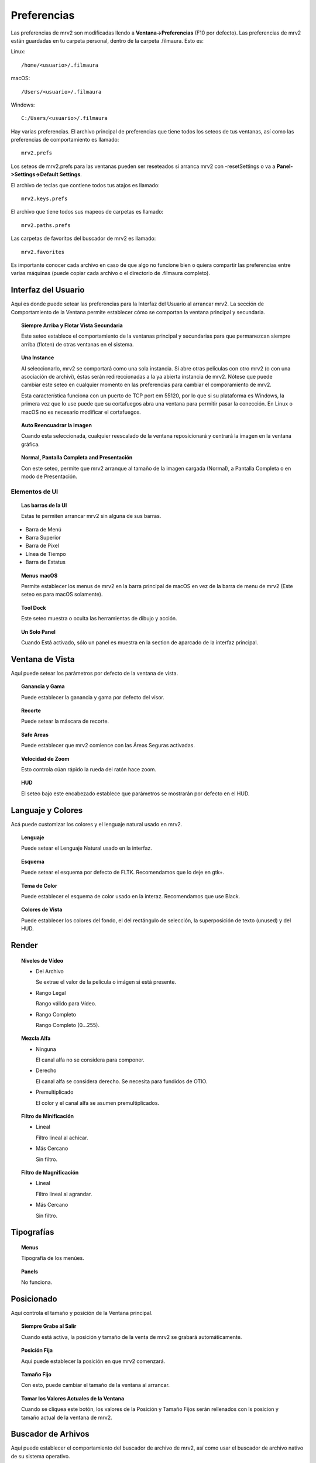 ############
Preferencias
############

Las preferencias de mrv2 son modificadas llendo a **Ventana->Preferencias** (F10 por defecto). Las preferencias de mrv2 están guardadas en tu carpeta personal, dentro de la carpeta .filmaura.  Esto es:

Linux::

  /home/<usuario>/.filmaura

macOS::

  /Users/<usuario>/.filmaura

Windows::

  C:/Users/<usuario>/.filmaura

Hay varias preferencias.  El archivo principal de preferencias que tiene todos los seteos de tus ventanas, así como las preferencias de comportamiento es llamado::

  mrv2.prefs

Los seteos de mrv2.prefs para las ventanas pueden ser reseteados si arranca mrv2 con -resetSettings o va a **Panel->Settings->Default Settings**.
  
El archivo de teclas que contiene todos tus atajos es llamado::

  mrv2.keys.prefs
  
El archivo que tiene todos sus mapeos de carpetas es llamado::

  mrv2.paths.prefs

Las carpetas de favoritos del buscador de mrv2 es llamado::

  mrv2.favorites

Es importante conocer cada archivo en caso de que algo no funcione bien o quiera compartir las preferencias entre varias máquinas (puede copiar cada archivo o el directorio de .filmaura completo).


Interfaz del Usuario
====================

.. image:: ./images/preferences-01.png
   :align: center
	   
Aquí es donde puede setear las preferencias para la Interfaz del Usuario al arrancar mrv2.
La sección de Comportamiento de la Ventana permite establecer cómo se comportan la ventana principal y secundaria.

.. topic:: Siempre Arriba y Flotar Vista Secundaria

	   Este seteo establece el comportamiento de la ventanas principal y secundarias para que permanezcan siempre arriba (floten) de otras ventanas en el sistema.
	   
.. topic:: Una Instance

	   Al seleccionarlo, mrv2 se comportará como una sola instancia.
	   Si abre otras películas con otro mrv2 (o con una asociación de
	   archivi), éstas serán redireccionadas a la ya abierta instancia de
	   mrv2.
	   Nótese que puede cambiar este seteo en cualquier momento en las
	   preferencias para cambiar el comporamiento de mrv2.

	   Esta característica funciona con un puerto de TCP port em 55120, por
	   lo que si su plataforma es Windows, la primera vez que lo use puede
	   que su cortafuegos abra una ventana para permitir pasar la conección.
	   En Linux o macOS no es necesario modificar el cortafuegos.

.. topic:: Auto Reencuadrar la imagen

	   Cuando esta seleccionada, cualquier reescalado de la ventana reposicionará y centrará la imagen en la ventana gráfica.

.. topic:: Normal, Pantalla Completa and Presentación

	   Con este seteo, permite que mrv2 arranque al tamaño de la imagen cargada (Normal), a Pantalla Completa o en modo de Presentación.

Elementos de UI
+++++++++++++++

.. topic:: Las barras de la UI
   
	   Estas te permiten arrancar mrv2 sin alguna de sus barras.
	      
- Barra de Menú
- Barra Superior
- Barra de Pixel
- Línea de Tiempo
- Barra de Estatus

.. topic:: Menus macOS

	   Permite establecer los menus de mrv2 en la barra principal de macOS en vez de la barra de menu de mrv2 (Este seteo es para macOS solamente).

.. topic:: Tool Dock

	   Este seteo muestra o oculta las herramientas de dibujo y acción.
	      
.. topic:: Un Solo Panel

	   Cuando Está activado, sólo un panel es muestra en la section de aparcado de la interfaz principal.
		
	   
Ventana de Vista
================

.. image:: ./images/preferences-02.png
   :align: center
   
Aquí puede setear los parámetros por defecto de la ventana de vista.

.. topic:: Ganancia y Gama

           Puede establecer la ganancia y gama por defecto del visor.

.. topic:: Recorte

	   Puede setear la máscara de recorte.

.. topic:: Safe Areas

	   Puede establecer que mrv2 comience con las Áreas Seguras activadas.

.. topic:: Velocidad de Zoom

	   Esto controla cúan rápido la rueda del ratón hace zoom.

.. topic:: HUD

	   El seteo bajo este encabezado establece que parámetros se mostrarán por defecto en el HUD.

Languaje y Colores
==================

.. image:: ./images/preferences-03.png
   :align: center


Acá puede customizar los colores y el lenguaje natural usado en mrv2.

.. topic:: Lenguaje

	   Puede setear el Lenguaje Natural usado en la interfaz.

.. topic:: Esquema

	   Puede setear el esquema por defecto de FLTK.
	   Recomendamos que lo deje en gtk+.

.. topic:: Tema de Color

	   Puede establecer el esquema de color usado en la interaz.
	   Recomendamos que use Black.

.. topic:: Colores de Vista

	   Puede establecer los colores del fondo, el del rectángulo de selección, la superposición de texto (unused) y del HUD.

Render
======

.. image:: ./images/preferences-15.png
   :align: center
	   
.. topic:: Niveles de Vídeo

	   - Del Archivo

	     Se extrae el valor de la película o imágen si está presente.

	   - Rango Legal

	     Rango válido para Vídeo.

	   - Rango Completo

	     Rango Completo (0...255).
	     
.. topic:: Mezcla Alfa

	   - Ninguna

	     El canal alfa no se considera para componer.

	   - Derecho

	     El canal alfa se considera derecho.  Se necesita para fundidos de
	     OTIO.

	   - Premultiplicado

	     El color y el canal alfa se asumen premultiplicados.
	     
.. topic:: Filtro de Minificación

	   - Lineal

	     Filtro lineal al achicar.

	   - Más Cercano

	     Sin filtro.
	     
.. topic:: Filtro de Magnificación

	   - Lineal

	     Filtro lineal al agrandar.

	   - Más Cercano

	     Sin filtro.

Tipografías
===========

.. image:: ./images/preferences-16.png
   :align: center

.. topic:: Menus

	   Tipografía de los menúes.

.. topic:: Panels

	   No funciona.

Posicionado
===========

.. image:: ./images/preferences-04.png
   :align: center


Aquí controla el tamaño y posición de la Ventana principal.

.. topic:: Siempre Grabe al Salir

	   Cuando está activa, la posición y tamaño de la venta de mrv2 se grabará automáticamente.

.. topic:: Posición Fija

	   Aquí puede establecer la posición en que mrv2 comenzará.

.. topic:: Tamaño Fijo

	   Con esto, puede cambiar el tamaño de la ventana al arrancar.

.. topic:: Tomar los Valores Actuales de la Ventana

	   Cuando se cliquea este botón, los valores de la Posición y Tamaño
	   Fijos serán rellenados con ls posicion y tamaño actual de la ventana
	   de mrv2.
	   
Buscador de Arhivos
===================

.. image:: ./images/preferences-05.png
   :align: center

Aquí puede establecer el comportamiento del buscador de archivo de mrv2, así como usar el buscador de archivo nativo de su sistema operativo.

.. topic:: Un Solo Click para Viajar por Carpetas

	   Activado, un click en cualquier carpeta la abrirá.  Sino, tendrá que
	   cliquear dos veces.

.. topic:: Miniaturas Activas

	   Cuando esta prendido, el buscador de mrv2 mostrará miniaturas de las imagenes, películas y activos que reconoce.

.. topic:: Vista Previa de Miniaturas de USD

	   Seleccionada, activos de USD (Pixar's Universal Scene Description) mostrarán miniaturas.  Note que si su activo USD es complejo, puede desaceleara la interfaz dramaticamente.

.. topic:: Usar el Buscador de Archivos Nativo

	   En vez de usar el buscador de archivos propio de mrv2, use el buscador de archivos nativo a su sistema operativo.

.. note::

   Algunas versiones viejas de macOS no permitirían abrir directorios privados como Descargas, Documentos y Escritorio a menos que el Buscador de Archivos Nativo sea usado.
	   
Reproducir
==========

.. image:: ./images/preferences-06.png
   :align: center

.. topic:: Auto Reproducir

	   Con este seteo, mrv2 comenzará a reproducir la película o secuencia tan pronto como se cargue.
	   
.. topic:: FPS (Frames per Second o Cuadros por Segundo)

	   Puede controlar aquí los cuadros por segundo de las secuencias de archivos que no tienen tal seteo guardado en la imagen.

.. topic:: Modo de Bucle

	   Modo de bucle por defecto.

.. topic:: Sensitividad de Fregado

	   Cúan rápido o lento arrastrar con el botón izquierdo del
	   ratón the mouse funciona cuando este fregando. 
	   
Línea de Tiempo
===============

.. image:: ./images/preferences-07.png
   :align: center

.. topic:: Display

	   Mostrar el tiempo como Cuadros, Segundos o Timecode.

.. topic:: Vista Previa de Miniaturas

	   Miniaturas sobre la línea de tiempo cuando se mueve o arrastra el ratón.  No funciona en Wayland.
	   
.. topic:: Remover EDLs en Carpeta Temporaria

	   Cuando se crean listas de reproducción (EDLs), archivos .otio son
	   grabados en tu carpeta temporaria.
	   Seleccionando esto, los archivos serán borrados al salir del
	   programa.

.. topic:: Comenzar en Modo de Edición

	   Al seleccionarlo, el programa comenzará en modo de edición.

Edición
+++++++

.. image:: ./images/preferences-18.png
   :align: center

.. topic:: Vista por Defecto

	   Mostrar vídeos solamente o videos y audio.

.. topic:: Vista Previa de Miniaturas

	   El tamaño de las miniaturas o Ninguno sin miniaturas.

.. topic:: Mostrar Transiciones

	   Si las Transiciones se muestran como una barra en modo de Edición.

.. topic:: Mostrar Marcadores

	   Mostrar Marcadores como una barra en el modo de Edición.

.. topic:: Editable

	   Si la vista de edición es Editable o no.

.. topic:: Edit Associated Clips

	   Si los clips de Vídeo y Audio con *exactamente* igual comienzo
	   y duración pueden moverse juntos.

	   
Barra de Pixel
==============

.. image:: ./images/preferences-08.png
   :align: center


Las preferencias en esta sección permiten controlar cómo se muestran los valores de pixel en la barra de pixel.

.. topic:: Display RGBA

	   Mostrar Valores como Coma Flotante, Hex o Decimal.

.. topic:: Valores de Pixel

	   Mostrar los Valores de Pixel como Lut, Gama y Ganancia o
	   con los valores originales grabados en la película o imagen sin
	   procesarlos a través de las transformaciones de color del visor.

.. topic:: Display Secundario

	   Establece como mostrar los valores de display secundario:

	   - HSV
	   - HSL
	   - CIE XYZ
	   - CIE xyY
	   - Lab CIELAB
	   - Luv CIELUV
	   - YUV (Analog PAL)
	   - YDbDr (Analog SECAM / PAL-N)
	   - YIQ (Analog NTSC)
	   - ITU-601 (Digital PAL/NTSC YCbCr)
	   - ITU-709 (Digital HDTV YCbCr)

.. topic:: Luminancia

	   Mostrar la Luminancia como:

	   - Luminance (Y)
	   - Lumma (Y')
	   - Lightness
	     
OCIO
====

.. image:: ./images/preferences-09.png
   :align: center

	   
.. topic:: Archivo Config de OCIO

	   Seteo de Configuración de OCIO.

.. note::

   Si está seteada la variable de entorno OCIO, este seteo será ignorado.
	   
OCIO por Defecto
================

.. image:: ./images/preferences-10.png
   :align: center


.. topic:: Use Vistas Activas y Displays Activos
	   
	   Al estar seleccionada, si el archivo de OCIO config.ocio tiene vistas o displays activos, éstos serán usados (filtrados).  De otra forma, serán ignorados.

.. topic:: Espacio de Entrada de Color

	   Establece el Espacio de Entrada de Color para cada imagen basada en
	   su profundidad de bits.
	   
Cargando
========

.. image:: ./images/preferences-11.png
   :align: center

Controlas el comportamiento de cargar películas e imágenes.

.. topic:: Cuadro Faltante

	   Setea que hacer cuando una secuencia o archivo .otio está faltante un cuadro.
	   Puede ponerlo a Cuadro Negro, Repetir Cuadro (el último disponible)
	   or Repetir Cuadro Marcado (el último disponible pero marcado con una
	   cruz roja).
	   
.. note::
   Un seteo diferente que Cuadro Negro puede hacer que el fregado sea lento si hay muchos cuadros faltantes.

.. topic:: Regex de Versión

	   mrv2 supporta versionamiento de imágenes y películas usando una expresión regular (regex).  Por defecto se usa _v que empatará cualquier texto que comience con _v y un número.  Cuando una versión se localiza y un Siguiente, Previo, Primera o Última version es buscada, el chequeo de la regex es impresa a la terminal.

.. topic:: Máximas Imágenes Aparte

	   Al buscar un versiond de imagen previa o siguiente, este seteo controla cuan lejos buscarla en el disco y cuan lejos los números de versión pueden estar.
	   
Mapeo de Carpetas
=================

.. image:: ./images/preferences-12.png
   :align: center


Mapeo de Carpetas te permite compartir imágenes y películas en la red incluso cuando el disco y las carpetas no sean iguales.  En el ejemplo de arriba, el Directorio Remoto es /Users/gga (una carpeta macOS), que es mapeada a /home/gga (uno de Unix).

Los caminos de mapeo de carpetas son grabados en un simple archivo de texto en tu directorio de usuario de .filmaura como as mrv2.paths.prefs.

.. topic:: Agregar Carpetas

	   Permite agragar un mapeo nuevo de remoto/local.

.. topic:: Eliminar Carpetas

	   Remueve el mapeo de carpeta seleccionado.

Red
===

.. image:: ./images/preferences-13.png
   :align: center


Las preferencias de Red permiten establecer que seteos son enviados y recibidos por la máquina local cuando está conectada en una red a otro servidor o cliente.

OpenGL
======

.. image:: ./images/preferences-19.png
   :align: center

OpenGL is the default API used for 3D rendering in the timeline and viewports.

.. topic:: Monitor VSync

	   Siempre por Defecto.  Se sugiere no modificar.

.. topic:: Precisión de Color

	   Controla la profundida y precision de los buffers de OpenGL.

	   - Automático: Defecto, que seteará los buffers de acuerdo a la
	     precisión de la imagen.
	   - Media Como Flotante: Seteará los buffers como media coma.
	     Mantendra la mitad de información de coma flotante.
	   - Float: Preservará la información de coma flotante precisamente.
	   - Rápida: Trabajará en 8-bits.
	   
.. topic:: Copia de Vistas

	   Asumiendo que tu Escritorio lo permita, copiar será usado para mover
	   y panear en las vistas, lo que usualmenter es más rápido.
	   De otra forma, un shader deberá ser usado.
	   
.. topic:: Copia de Línea de Tiempo 

	   Asumiendo que tu Escritorio lo permita, copiar será usado para mover
	   y panear en la línea de tiempo, lo que usualmenter es más rápido.
	   De otra forma, un shader deberá ser usado.
	   
Errores
=======

.. image:: ./images/preferences-20.png
   :align: center


La Preferencias de  Errores permite establecer que hacer en caso de un error.


.. topic:: Error en FFmpeg

	   Podés elegir entre Hacer Nada (por defecto), Abrir Bitácora en el Muelle o Abrir Bitácora en la Ventana.

.. topic:: Errores

	   Podés elegir entre Hacer Nada, Abrir Bitácora en el Muelle o Abrir Bitácora en la Ventana (por defecto).

Comportamiento
===============

.. image:: ./images/preferences-21.png
   :align: center


Esta ventana te permite controlar el comportamiento del visor.

.. topic:: Actualizaciones.

	   mrv2 puede automáticamente chequear por actualizaciones, bajarlas
	   e instalarlas asumiendo que tengas permisos administrativos.
	   Necesitarás una conexión de internet y haber compilar mrv2 con
	   soporte de Python.
	   Una vez bajada, deberás seguir las instrucciones estándares para
	   instalar en tu plataforma.
	   Si la instalación es exitosa, el nuevo mrv2 se lanzará.
	   
	   - En Demanda del Menú de Ayuda.

	     Las actualizaciones son manejadas manualmente, solo cuando
	     seleccionas Ayuda->Actualizar mrv2.

	    - Al Comenzar
	      
	     Las actualizaciones son chequeadas automáticamente al comenzar.
